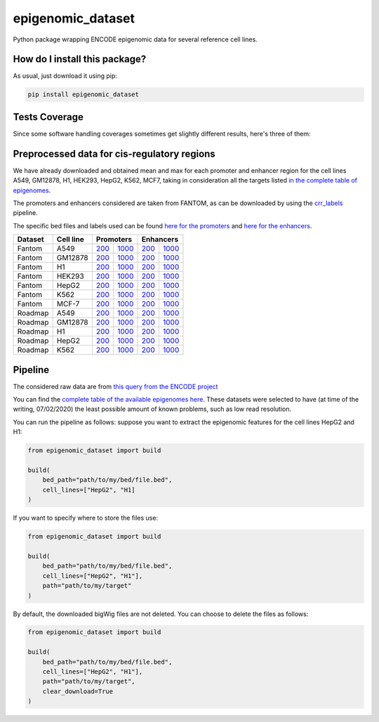 epigenomic_dataset
=========================================================================================
|travis| |sonar_quality| |sonar_maintainability|
|codacy| |code_climate_maintainability| |pip| |downloads|

Python package wrapping ENCODE epigenomic data
for several reference cell lines.

How do I install this package?
----------------------------------------------
As usual, just download it using pip:

.. code:: shell

    pip install epigenomic_dataset

Tests Coverage
----------------------------------------------
Since some software handling coverages sometimes get slightly
different results, here's three of them:

|coveralls| |sonar_coverage| |code_climate_coverage|


Preprocessed data for cis-regulatory regions
-----------------------------------------------
We have already downloaded and obtained mean and max for each promoter and enhancer
region for the cell lines A549, GM12878, H1, HEK293, HepG2, K562, MCF7, taking in consideration all the targets
listed `in the complete table of epigenomes <https://github.com/LucaCappelletti94/epigenomic_dataset/blob/master/epigenomic_dataset/epigenomes.csv>`__.

The promoters and enhancers considered are taken from FANTOM,
as can be downloaded by using the `crr_labels <https://github.com/LucaCappelletti94/crr_labels>`_ pipeline.

The specific bed files and labels used can be found `here for the promoters <https://raw.githubusercontent.com/LucaCappelletti94/epigenomic_dataset/master/preprocessed/promoters/promoters.bed>`_
and `here for the enhancers <https://raw.githubusercontent.com/LucaCappelletti94/epigenomic_dataset/master/preprocessed/enhancers/enhancers.bed>`_.

+-------------------+---------------------+------------------------------------------------------------------------------------------------------------------------------------------+--------------------------------------------------------------------------------------------------------------------------------------------+------------------------------------------------------------------------------------------------------------------------------------------+--------------------------------------------------------------------------------------------------------------------------------------------+
|   Dataset         |   Cell line         |   Promoters                                                                                                                                                                                                                                                                           |   Enhancers                                                                                                                                                                                                                                                                           |
+===================+=====================+==========================================================================================================================================+============================================================================================================================================+==========================================================================================================================================+============================================================================================================================================+
| Fantom            | A549                | `200 <https://github.com/LucaCappelletti94/epigenomic_dataset/blob/master/preprocessed/fantom/200/promoters/A549.csv.gz?raw=true>`__     | `1000 <https://github.com/LucaCappelletti94/epigenomic_dataset/blob/master/preprocessed/fantom/1000/promoters/A549.csv.gz?raw=true>`__     | `200 <https://github.com/LucaCappelletti94/epigenomic_dataset/blob/master/preprocessed/fantom/200/enhancers/A549.csv.gz?raw=true>`__     | `1000 <https://github.com/LucaCappelletti94/epigenomic_dataset/blob/master/preprocessed/fantom/1000/enhancers/A549.csv.gz?raw=true>`__     |
+-------------------+---------------------+------------------------------------------------------------------------------------------------------------------------------------------+--------------------------------------------------------------------------------------------------------------------------------------------+------------------------------------------------------------------------------------------------------------------------------------------+--------------------------------------------------------------------------------------------------------------------------------------------+
| Fantom            | GM12878             | `200 <https://github.com/LucaCappelletti94/epigenomic_dataset/blob/master/preprocessed/fantom/200/promoters/GM12878.csv.gz?raw=true>`__  | `1000 <https://github.com/LucaCappelletti94/epigenomic_dataset/blob/master/preprocessed/fantom/1000/promoters/GM12878.csv.gz?raw=true>`__  | `200 <https://github.com/LucaCappelletti94/epigenomic_dataset/blob/master/preprocessed/fantom/200/enhancers/GM12878.csv.gz?raw=true>`__  | `1000 <https://github.com/LucaCappelletti94/epigenomic_dataset/blob/master/preprocessed/fantom/1000/enhancers/GM12878.csv.gz?raw=true>`__  |
+-------------------+---------------------+------------------------------------------------------------------------------------------------------------------------------------------+--------------------------------------------------------------------------------------------------------------------------------------------+------------------------------------------------------------------------------------------------------------------------------------------+--------------------------------------------------------------------------------------------------------------------------------------------+
| Fantom            | H1                  | `200 <https://github.com/LucaCappelletti94/epigenomic_dataset/blob/master/preprocessed/fantom/200/promoters/H1.csv.gz?raw=true>`__       | `1000 <https://github.com/LucaCappelletti94/epigenomic_dataset/blob/master/preprocessed/fantom/1000/promoters/H1.csv.gz?raw=true>`__       | `200 <https://github.com/LucaCappelletti94/epigenomic_dataset/blob/master/preprocessed/fantom/200/enhancers/H1.csv.gz?raw=true>`__       | `1000 <https://github.com/LucaCappelletti94/epigenomic_dataset/blob/master/preprocessed/fantom/1000/enhancers/H1.csv.gz?raw=true>`__       |
+-------------------+---------------------+------------------------------------------------------------------------------------------------------------------------------------------+--------------------------------------------------------------------------------------------------------------------------------------------+------------------------------------------------------------------------------------------------------------------------------------------+--------------------------------------------------------------------------------------------------------------------------------------------+
| Fantom            | HEK293              | `200 <https://github.com/LucaCappelletti94/epigenomic_dataset/blob/master/preprocessed/fantom/200/promoters/HEK293.csv.gz?raw=true>`__   | `1000 <https://github.com/LucaCappelletti94/epigenomic_dataset/blob/master/preprocessed/fantom/1000/promoters/HEK293.csv.gz?raw=true>`__   | `200 <https://github.com/LucaCappelletti94/epigenomic_dataset/blob/master/preprocessed/fantom/200/enhancers/HEK293.csv.gz?raw=true>`__   | `1000 <https://github.com/LucaCappelletti94/epigenomic_dataset/blob/master/preprocessed/fantom/1000/enhancers/HEK293.csv.gz?raw=true>`__   |
+-------------------+---------------------+------------------------------------------------------------------------------------------------------------------------------------------+--------------------------------------------------------------------------------------------------------------------------------------------+------------------------------------------------------------------------------------------------------------------------------------------+--------------------------------------------------------------------------------------------------------------------------------------------+
| Fantom            | HepG2               | `200 <https://github.com/LucaCappelletti94/epigenomic_dataset/blob/master/preprocessed/fantom/200/promoters/HepG2.csv.gz?raw=true>`__    | `1000 <https://github.com/LucaCappelletti94/epigenomic_dataset/blob/master/preprocessed/fantom/1000/promoters/HepG2.csv.gz?raw=true>`__    | `200 <https://github.com/LucaCappelletti94/epigenomic_dataset/blob/master/preprocessed/fantom/200/enhancers/HepG2.csv.gz?raw=true>`__    | `1000 <https://github.com/LucaCappelletti94/epigenomic_dataset/blob/master/preprocessed/fantom/1000/enhancers/HepG2.csv.gz?raw=true>`__    |
+-------------------+---------------------+------------------------------------------------------------------------------------------------------------------------------------------+--------------------------------------------------------------------------------------------------------------------------------------------+------------------------------------------------------------------------------------------------------------------------------------------+--------------------------------------------------------------------------------------------------------------------------------------------+
| Fantom            | K562                | `200 <https://github.com/LucaCappelletti94/epigenomic_dataset/blob/master/preprocessed/fantom/200/promoters/K562.csv.gz?raw=true>`__     | `1000 <https://github.com/LucaCappelletti94/epigenomic_dataset/blob/master/preprocessed/fantom/1000/promoters/K562.csv.gz?raw=true>`__     | `200 <https://github.com/LucaCappelletti94/epigenomic_dataset/blob/master/preprocessed/fantom/200/enhancers/K562.csv.gz?raw=true>`__     | `1000 <https://github.com/LucaCappelletti94/epigenomic_dataset/blob/master/preprocessed/fantom/1000/enhancers/K562.csv.gz?raw=true>`__     |
+-------------------+---------------------+------------------------------------------------------------------------------------------------------------------------------------------+--------------------------------------------------------------------------------------------------------------------------------------------+------------------------------------------------------------------------------------------------------------------------------------------+--------------------------------------------------------------------------------------------------------------------------------------------+
| Fantom            | MCF-7               | `200 <https://github.com/LucaCappelletti94/epigenomic_dataset/blob/master/preprocessed/fantom/200/promoters/MCF-7.csv.gz?raw=true>`__    | `1000 <https://github.com/LucaCappelletti94/epigenomic_dataset/blob/master/preprocessed/fantom/1000/promoters/MCF-7.csv.gz?raw=true>`__    | `200 <https://github.com/LucaCappelletti94/epigenomic_dataset/blob/master/preprocessed/fantom/200/enhancers/MCF-7.csv.gz?raw=true>`__    | `1000 <https://github.com/LucaCappelletti94/epigenomic_dataset/blob/master/preprocessed/fantom/1000/enhancers/MCF-7.csv.gz?raw=true>`__    |
+-------------------+---------------------+------------------------------------------------------------------------------------------------------------------------------------------+--------------------------------------------------------------------------------------------------------------------------------------------+------------------------------------------------------------------------------------------------------------------------------------------+--------------------------------------------------------------------------------------------------------------------------------------------+
| Roadmap           | A549                | `200 <https://github.com/LucaCappelletti94/epigenomic_dataset/blob/master/preprocessed/roadmap/200/promoters/A549.csv.gz?raw=true>`__    | `1000 <https://github.com/LucaCappelletti94/epigenomic_dataset/blob/master/preprocessed/roadmap/1000/promoters/A549.csv.gz?raw=true>`__    | `200 <https://github.com/LucaCappelletti94/epigenomic_dataset/blob/master/preprocessed/roadmap/200/enhancers/A549.csv.gz?raw=true>`__    | `1000 <https://github.com/LucaCappelletti94/epigenomic_dataset/blob/master/preprocessed/roadmap/1000/enhancers/A549.csv.gz?raw=true>`__    |
+-------------------+---------------------+------------------------------------------------------------------------------------------------------------------------------------------+--------------------------------------------------------------------------------------------------------------------------------------------+------------------------------------------------------------------------------------------------------------------------------------------+--------------------------------------------------------------------------------------------------------------------------------------------+
| Roadmap           | GM12878             | `200 <https://github.com/LucaCappelletti94/epigenomic_dataset/blob/master/preprocessed/roadmap/200/promoters/GM12878.csv.gz?raw=true>`__ | `1000 <https://github.com/LucaCappelletti94/epigenomic_dataset/blob/master/preprocessed/roadmap/1000/promoters/GM12878.csv.gz?raw=true>`__ | `200 <https://github.com/LucaCappelletti94/epigenomic_dataset/blob/master/preprocessed/roadmap/200/enhancers/GM12878.csv.gz?raw=true>`__ | `1000 <https://github.com/LucaCappelletti94/epigenomic_dataset/blob/master/preprocessed/roadmap/1000/enhancers/GM12878.csv.gz?raw=true>`__ |
+-------------------+---------------------+------------------------------------------------------------------------------------------------------------------------------------------+--------------------------------------------------------------------------------------------------------------------------------------------+------------------------------------------------------------------------------------------------------------------------------------------+--------------------------------------------------------------------------------------------------------------------------------------------+
| Roadmap           | H1                  | `200 <https://github.com/LucaCappelletti94/epigenomic_dataset/blob/master/preprocessed/roadmap/200/promoters/H1.csv.gz?raw=true>`__      | `1000 <https://github.com/LucaCappelletti94/epigenomic_dataset/blob/master/preprocessed/roadmap/1000/promoters/H1.csv.gz?raw=true>`__      | `200 <https://github.com/LucaCappelletti94/epigenomic_dataset/blob/master/preprocessed/roadmap/200/enhancers/H1.csv.gz?raw=true>`__      | `1000 <https://github.com/LucaCappelletti94/epigenomic_dataset/blob/master/preprocessed/roadmap/1000/enhancers/H1.csv.gz?raw=true>`__      |
+-------------------+---------------------+------------------------------------------------------------------------------------------------------------------------------------------+--------------------------------------------------------------------------------------------------------------------------------------------+------------------------------------------------------------------------------------------------------------------------------------------+--------------------------------------------------------------------------------------------------------------------------------------------+
| Roadmap           | HepG2               | `200 <https://github.com/LucaCappelletti94/epigenomic_dataset/blob/master/preprocessed/roadmap/200/promoters/HepG2.csv.gz?raw=true>`__   | `1000 <https://github.com/LucaCappelletti94/epigenomic_dataset/blob/master/preprocessed/roadmap/1000/promoters/HepG2.csv.gz?raw=true>`__   | `200 <https://github.com/LucaCappelletti94/epigenomic_dataset/blob/master/preprocessed/roadmap/200/enhancers/HepG2.csv.gz?raw=true>`__   | `1000 <https://github.com/LucaCappelletti94/epigenomic_dataset/blob/master/preprocessed/roadmap/1000/enhancers/HepG2.csv.gz?raw=true>`__   |
+-------------------+---------------------+------------------------------------------------------------------------------------------------------------------------------------------+--------------------------------------------------------------------------------------------------------------------------------------------+------------------------------------------------------------------------------------------------------------------------------------------+--------------------------------------------------------------------------------------------------------------------------------------------+
| Roadmap           | K562                | `200 <https://github.com/LucaCappelletti94/epigenomic_dataset/blob/master/preprocessed/roadmap/200/promoters/K562.csv.gz?raw=true>`__    | `1000 <https://github.com/LucaCappelletti94/epigenomic_dataset/blob/master/preprocessed/roadmap/1000/promoters/K562.csv.gz?raw=true>`__    | `200 <https://github.com/LucaCappelletti94/epigenomic_dataset/blob/master/preprocessed/roadmap/200/enhancers/K562.csv.gz?raw=true>`__    | `1000 <https://github.com/LucaCappelletti94/epigenomic_dataset/blob/master/preprocessed/roadmap/1000/enhancers/K562.csv.gz?raw=true>`__    |
+-------------------+---------------------+------------------------------------------------------------------------------------------------------------------------------------------+--------------------------------------------------------------------------------------------------------------------------------------------+------------------------------------------------------------------------------------------------------------------------------------------+--------------------------------------------------------------------------------------------------------------------------------------------+

Pipeline
----------------------------------------------
The considered raw data are from `this query from the ENCODE project <https://www.encodeproject.org/search/?searchTerm=fold+change+over+control&type=Experiment&assembly=hg19&status=released&biosample_ontology.classification=cell+line&files.file_type=bigWig&replication_type=isogenic&audit.ERROR.category%21=extremely+low+read+depth&audit.ERROR.category%21=inconsistent+genetic+modification+reagent+source+and+identifier&audit.ERROR.category%21=missing+control+alignments&audit.ERROR.category%21=extremely+low+read+length&audit.NOT_COMPLIANT.category%21=insufficient+read+depth&audit.NOT_COMPLIANT.category%21=missing+controlled_by&audit.NOT_COMPLIANT.category%21=insufficient+read+length&audit.NOT_COMPLIANT.category%21=insufficient+replicate+concordance&audit.NOT_COMPLIANT.category%21=severe+bottlenecking&audit.NOT_COMPLIANT.category%21=control+insufficient+read+depth&audit.NOT_COMPLIANT.category%21=poor+library+complexity&limit=all>`_

You can find the `complete table of the available epigenomes here <https://github.com/LucaCappelletti94/epigenomic_dataset/blob/master/epigenomic_dataset/epigenomes.csv>`_.
These datasets were selected to have
(at time of the writing,  07/02/2020)
the least possible amount of known problems, such as
low read resolution.

You can run the pipeline as follows: suppose you
want to extract the epigenomic features for the cell lines HepG2 and H1:

.. code:: python

    from epigenomic_dataset import build

    build(
        bed_path="path/to/my/bed/file.bed",
        cell_lines=["HepG2", "H1]
    )

If you want to specify where to store the files use:

.. code:: python

    from epigenomic_dataset import build

    build(
        bed_path="path/to/my/bed/file.bed",
        cell_lines=["HepG2", "H1"],
        path="path/to/my/target"
    )

By default, the downloaded bigWig files are not deleted.
You can choose to delete the files as follows:

.. code:: python

    from epigenomic_dataset import build

    build(
        bed_path="path/to/my/bed/file.bed",
        cell_lines=["HepG2", "H1"],
        path="path/to/my/target",
        clear_download=True
    )


.. |travis| image:: https://travis-ci.org/LucaCappelletti94/epigenomic_dataset.png
   :target: https://travis-ci.org/LucaCappelletti94/epigenomic_dataset
   :alt: Travis CI build

.. |sonar_quality| image:: https://sonarcloud.io/api/project_badges/measure?project=LucaCappelletti94_epigenomic_dataset&metric=alert_status
    :target: https://sonarcloud.io/dashboard/index/LucaCappelletti94_epigenomic_dataset
    :alt: SonarCloud Quality

.. |sonar_maintainability| image:: https://sonarcloud.io/api/project_badges/measure?project=LucaCappelletti94_epigenomic_dataset&metric=sqale_rating
    :target: https://sonarcloud.io/dashboard/index/LucaCappelletti94_epigenomic_dataset
    :alt: SonarCloud Maintainability

.. |sonar_coverage| image:: https://sonarcloud.io/api/project_badges/measure?project=LucaCappelletti94_epigenomic_dataset&metric=coverage
    :target: https://sonarcloud.io/dashboard/index/LucaCappelletti94_epigenomic_dataset
    :alt: SonarCloud Coverage

.. |coveralls| image:: https://coveralls.io/repos/github/LucaCappelletti94/epigenomic_dataset/badge.svg?branch=master
    :target: https://coveralls.io/github/LucaCappelletti94/epigenomic_dataset?branch=master
    :alt: Coveralls Coverage

.. |pip| image:: https://badge.fury.io/py/epigenomic-dataset.svg
    :target: https://badge.fury.io/py/epigenomic-dataset
    :alt: Pypi project

.. |downloads| image:: https://pepy.tech/badge/epigenomic-dataset
    :target: https://pepy.tech/badge/epigenomic-dataset
    :alt: Pypi total project downloads

.. |codacy| image:: https://api.codacy.com/project/badge/Grade/85bc1e3d96bf4c43a2ca70ca233a1bca
    :target: https://www.codacy.com/manual/LucaCappelletti94/epigenomic_dataset?utm_source=github.com&amp;utm_medium=referral&amp;utm_content=LucaCappelletti94/epigenomic_dataset&amp;utm_campaign=Badge_Grade
    :alt: Codacy Maintainability

.. |code_climate_maintainability| image:: https://api.codeclimate.com/v1/badges/64bfb8eb5a73959ea0d3/maintainability
    :target: https://codeclimate.com/github/LucaCappelletti94/epigenomic_dataset/maintainability
    :alt: Maintainability

.. |code_climate_coverage| image:: https://api.codeclimate.com/v1/badges/64bfb8eb5a73959ea0d3/test_coverage
    :target: https://codeclimate.com/github/LucaCappelletti94/epigenomic_dataset/test_coverage
    :alt: Code Climate Coverate

